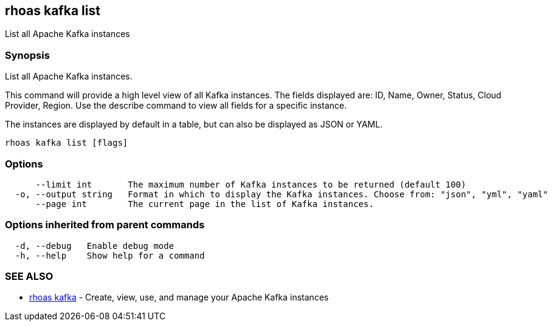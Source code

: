 == rhoas kafka list

List all Apache Kafka instances

=== Synopsis

List all Apache Kafka instances.

This command will provide a high level view of all Kafka instances. The
fields displayed are: ID, Name, Owner, Status, Cloud Provider, Region.
Use the describe command to view all fields for a specific instance.

The instances are displayed by default in a table, but can also be
displayed as JSON or YAML.

....
rhoas kafka list [flags]
....

=== Options

....
      --limit int       The maximum number of Kafka instances to be returned (default 100)
  -o, --output string   Format in which to display the Kafka instances. Choose from: "json", "yml", "yaml"
      --page int        The current page in the list of Kafka instances.
....

=== Options inherited from parent commands

....
  -d, --debug   Enable debug mode
  -h, --help    Show help for a command
....

=== SEE ALSO

* link:rhoas_kafka.adoc[rhoas kafka] - Create, view, use, and manage your
Apache Kafka instances
